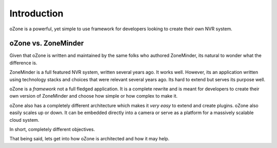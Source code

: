 Introduction
###############
oZone is a powerful, yet simple to use framework for developers looking to create their own NVR system. 

oZone vs. ZoneMinder
*********************
Given that oZone is written and maintained by the same folks who authored ZoneMinder, its natural to wonder what the difference is.

ZoneMinder is a full featured NVR system, written several years ago. It works well. However, its an application written using technology stacks and choices that were relevant several years ago. Its hard to extend but serves its purpose well.

oZone is a *framework* not a full fledged application. It is a complete rewrite and is meant for developers to create their own version of ZoneMinder and choose how simple or how complex to make it.

oZone also has a completely different architecture which makes it *very easy* to extend and create plugins.  oZone also easily scales up or down. It can be embedded directly into a camera or serve as a platform for a massively scalable cloud system.

In short, completely different objectives.

That being said, lets get into how oZone is architected and how it may help.

